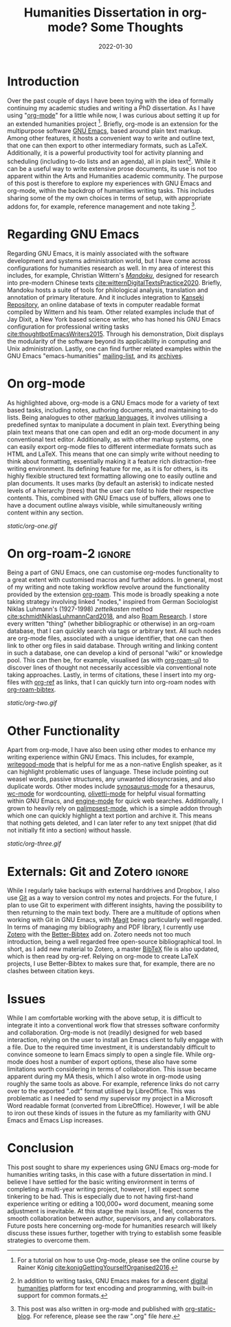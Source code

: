 #+title: Humanities Dissertation in org-mode? Some Thoughts
#+filetags: emacs org-mode productivity
#+description: GNU Emacs org-mode workflow for humanities research.
#+date: 2022-01-30

* Introduction
Over the past couple of days I have been toying with the idea of formally continuing my academic studies and writing a PhD dissertation. As I have using "[[https://orgmode.org/][org-mode]]" for a little while now, I was curious about setting it up for an extended humanities project [fn:1]. Briefly, org-mode is an extension for  the multipurpose software [[https://www.gnu.org/software/emacs/][GNU Emacs]], based around plain text markup. Among other features, it hosts a convenient way to write and outline text, that one can then export to other intermediary formats, such as LaTeX. Additionally, it is a powerful productivity tool for activity planning and scheduling (including to-do lists and an agenda), all in plain text[fn:2]. While it can be a useful way to write extensive prose documents, its use is not too apparent within the Arts and Humanities academic community. The purpose of this post is therefore to explore my experiences with GNU Emacs and org-mode, within the backdrop of humanities writing tasks. This includes sharing some of the my own choices in terms of setup, with appropriate addons for, for example, reference management and note taking [fn:3].

* Regarding GNU Emacs
Regarding GNU Emacs, it is mainly associated with the software development and systems administration world, but I have come across configurations for humanities research as well. In my area of interest this includes, for example, Christian Wittern's /[[https://github.com/mandoku/mandoku][Mandoku]]/, designed for research into pre-modern Chinese texts [[cite:witternDigitalTextsPractice2020][cite:witternDigitalTextsPractice2020]]. Briefly, Mandoku hosts a suite of tools for philological analysis, translation and annotation of primary literature. And it includes integration to [[http://www.kanripo.org/][Kanseki Repository]], an online database of texts in computer readable format compiled by Wittern and his team. Other related examples include that of Jay Dixit, a New York based science writer, who has honed his GNU Emacs configuration for professional writing tasks [[cite:thoughtbotEmacsWriters2015][cite:thoughtbotEmacsWriters2015]]. Through his demonstration, Dixit displays the modularity of the software beyond its applicability in computing and Unix administration. Lastly, one can find further related examples within the GNU Emacs "emacs-humanities" [[https://lists.gnu.org/mailman/listinfo/emacs-humanities][mailing-list]], and its [[https://lists.gnu.org/archive/html/emacs-humanities/][archives]].

* On org-mode
As highlighted above, org-mode is a GNU Emacs mode for a variety of text based tasks, including notes, authoring documents, and maintaining to-do lists. Being analogues to other [[https://en.wikipedia.org/wiki/Markup_language][markup languages]], it involves utilising a predefined syntax to manipulate a document in plain text. Everything being plain text means that one can open and edit an org-mode document in any conventional text editor. Additionally, as with other markup systems, one can easily export org-mode files to different intermediate formats such as HTML and LaTeX. This means that one can simply write without needing to think about formatting, essentially making it a feature rich distraction-free writing environment. Its defining feature for me, as it is for others, is its highly flexible structured text formatting allowing one to easily outline and plan documents. It uses marks (by default an asterisk) to indicate nested levels of a hierarchy (trees) that the user can fold to hide their respective contents. This, combined with GNU Emacs use of buffers, allows one to have a document outline always visible, while simultaneously writing content within any section.

#+CAPTION: "Org-mode trees in action (in this post)"
[[static/org-one.gif]]

* On org-roam-2                                                      :ignore:
Being a part of GNU Emacs, one can customise org-modes functionality to a great extent with customised macros and further addons. In general, most of my writing and note taking workflow revolve around the functionality provided by the extension [[https://www.orgroam.com/][org-roam]]. This mode is broadly speaking a note taking strategy involving linked "nodes," inspired from German Sociologist Niklas Luhmann's (1927-1998) /zettelkasten/ method [[cite:schmidtNiklasLuhmannCard2018][cite:schmidtNiklasLuhmannCard2018]], and also [[https://roamresearch.com/][Roam Research]]. I store every written "thing" (whether bibliographic or otherwise) in an org-roam database, that I can quickly search via tags or arbitrary text. All such nodes are org-mode files, associated with a unique identifier, that one can then link to other org files in said database. Through writing and linking content in such a database, one can develop a kind of personal "wiki" or knowledge pool. This can then be, for example, visualised (as with [[https://github.com/org-roam/org-roam-ui][org-roam-ui]]) to discover lines of thought not necessarily accessible via conventional note taking approaches. Lastly, in terms of citations, these I insert into my org-files with [[https://github.com/jkitchin/org-ref][org-ref]] as links, that I can quickly turn into org-roam nodes with [[https://github.com/org-roam/org-roam-bibtex][org-roam-bibtex]]. 
 
#+CAPTION: "Using org-ref"
[[static/org-two.gif]]

* Other Functionality
Apart from org-mode, I have also been using other modes to enhance my writing experience within GNU Emacs. This includes, for example, [[https://github.com/bnbeckwith/writegood-mode][writegood-mode]] that is helpful for me as a non-native English speaker, as it can highlight problematic uses of language. These include pointing out weasel words, passive structures, any unwanted idiosyncrasies, and also duplicate words. Other modes include [[https://github.com/hpdeifel/synosaurus][synosaurus-mode]] for a thesaurus, [[https://github.com/bnbeckwith/wc-mode][wc-mode]] for wordcounting, [[https://github.com/rnkn/olivetti][olivetti-mode]] for helpful visual formatting within GNU Emacs, and [[https://github.com/hrs/engine-mode][engine-mode]] for quick web searches. Additionally, I grown to heavily rely on [[https://github.com/danielsz/Palimpsest][palimpsest-mode]], which is a simple addon through which one can quickly highlight a text portion and archive it. This means that nothing gets deleted, and I can later refer to any text snippet (that did not initially fit into a section) without hassle.

#+CAPTION: "org-roam use"
[[static/org-three.gif]]

* Externals: Git and Zotero                                          :ignore:
While I regularly take backups with external harddrives and Dropbox, I also use [[https://en.wikipedia.org/wiki/Git][Git]] as a way to version control my notes and projects. For the future, I plan to use Git to experiment with different insights, having the possibility to then returning to the main text body. There are a multitude of options when working with Git in GNU Emacs, with [[https://magit.vc/][Magit]] being particularly well regarded. In terms of managing my bibliography and PDF library, I currently use [[https://www.zotero.org/][Zotero]] with the [[https://retorque.re/zotero-better-bibtex/][Better-Bibtex]] add on. Zotero needs not too much introduction, being a well regarded free open-source bibliographical tool. In short, as I add new material to Zotero, a master [[https://en.wikipedia.org/wiki/BibTeX][BibTeX]] file is also updated, which is then read by org-ref. Relying on org-mode to create LaTeX projects, I use Better-Bibtex to makes sure that, for example, there are no clashes between citation keys.

* Issues
While I am comfortable working with the above setup, it is difficult to integrate it into a conventional work flow that stresses software conformity and collaboration. Org-mode is not (readily) designed for web based interaction, relying on the user to install an Emacs client to fully engage with a file. Due to the required time investment, it is understandably difficult to convince someone to learn Emacs simply to open a single file. While org-mode does host a number of export options, these also have some limitations worth considering in terms of collaboration. This issue became apparent during my MA thesis, which I also wrote in org-mode using roughly the same tools as above.  For example, reference links do not carry over to the exported ".odt" format utilised by LibreOffice. This was problematic as I needed to send my supervisor my project in a Microsoft Word readable format (converted from LibreOffice). However, I will be able to iron out these kinds of issues in the future as my familiarity with GNU Emacs and Emacs Lisp increases.

* Conclusion
This post sought to share my experiences using GNU Emacs org-mode for humanities writing tasks, in this case with a future dissertation in mind. I believe I have settled for the basic writing environment in terms of completing a multi-year writing project, however, I still expect some tinkering to be had. This is especially due to not having first-hand experience writing or editing a 100,000+ word document, meaning some adjustment is inevitable. At this stage the main issue, I feel, concerns the smooth collaboration between author, supervisors, and any collaborators. Future posts here concerning org-mode for humanities research will likely discuss these issues further, together with trying to establish some feasible strategies to overcome them. 

[fn:1] For a tutorial on how to use Org-mode, please see the online course by Rainer König [[cite:konigGettingYourselfOrganised2016][cite:konigGettingYourselfOrganised2016]]. 

[fn:2] In addition to writing tasks, GNU Emacs makes for a descent [[https://en.wikipedia.org/wiki/Digital_humanities][digital humanities]] platform for text encoding and programming, with built-in support for common formats.

[fn:3] This post was also written in org-mode and published with [[https://github.com/bastibe/org-static-blog][org-static-blog]]. For reference, please see the raw ".org" file [[static/2022-01-30-blog.org][here]].

